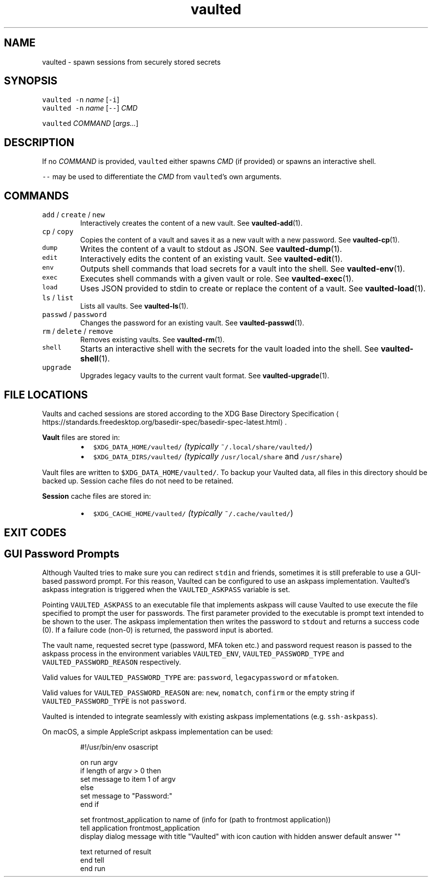 .TH vaulted 1
.SH NAME
.PP
vaulted \- spawn sessions from securely stored secrets
.SH SYNOPSIS
.PP
\fB\fCvaulted\fR \fB\fC\-n\fR \fIname\fP [\fB\fC\-i\fR]
.br
\fB\fCvaulted\fR \fB\fC\-n\fR \fIname\fP [\fB\fC\-\-\fR] \fICMD\fP
.PP
\fB\fCvaulted\fR \fICOMMAND\fP [\fIargs...\fP]
.SH DESCRIPTION
.PP
If no \fICOMMAND\fP is provided, \fB\fCvaulted\fR either spawns \fICMD\fP (if provided) or
spawns an interactive shell.
.PP
\fB\fC\-\-\fR may be used to differentiate the \fICMD\fP from \fB\fCvaulted\fR\&'s own arguments.
.SH COMMANDS
.TP
\fB\fCadd\fR / \fB\fCcreate\fR / \fB\fCnew\fR
Interactively creates the content of a new vault. See 
.BR vaulted-add (1).
.TP
\fB\fCcp\fR / \fB\fCcopy\fR
Copies the content of a vault and saves it as a new vault with a new password. See 
.BR vaulted-cp (1).
.TP
\fB\fCdump\fR
Writes the content of a vault to stdout as JSON. See 
.BR vaulted-dump (1).
.TP
\fB\fCedit\fR
Interactively edits the content of an existing vault. See 
.BR vaulted-edit (1).
.TP
\fB\fCenv\fR
Outputs shell commands that load secrets for a vault into the shell. See 
.BR vaulted-env (1).
.TP
\fB\fCexec\fR
Executes shell commands with a given vault or role. See 
.BR vaulted-exec (1).
.TP
\fB\fCload\fR
Uses JSON provided to stdin to create or replace the content of a vault. See 
.BR vaulted-load (1).
.TP
\fB\fCls\fR / \fB\fClist\fR
Lists all vaults. See 
.BR vaulted-ls (1).
.TP
\fB\fCpasswd\fR / \fB\fCpassword\fR
Changes the password for an existing vault. See 
.BR vaulted-passwd (1).
.TP
\fB\fCrm\fR / \fB\fCdelete\fR / \fB\fCremove\fR
Removes existing vaults. See 
.BR vaulted-rm (1).
.TP
\fB\fCshell\fR
Starts an interactive shell with the secrets for the vault loaded into the shell. See 
.BR vaulted-shell (1).
.TP
\fB\fCupgrade\fR
Upgrades legacy vaults to the current vault format. See 
.BR vaulted-upgrade (1).
.SH FILE LOCATIONS
.PP
Vaults and cached sessions are stored according to the XDG Base Directory Specification \[la]https://standards.freedesktop.org/basedir-spec/basedir-spec-latest.html\[ra]\&.
.PP
\fBVault\fP files are stored in:
.RS
.IP \(bu 2
\fB\fC$XDG_DATA_HOME/vaulted/\fR \fI(typically \fB\fC~/.local/share/vaulted/\fR)\fP
.IP \(bu 2
\fB\fC$XDG_DATA_DIRS/vaulted/\fR \fI(typically \fB\fC/usr/local/share\fR and \fB\fC/usr/share\fR)\fP
.RE
.PP
Vault files are written to \fB\fC$XDG_DATA_HOME/vaulted/\fR\&. To backup your Vaulted data, all files in
this directory should be backed up. Session cache files do not need to be retained.
.PP
\fBSession\fP cache files are stored in:
.RS
.IP \(bu 2
\fB\fC$XDG_CACHE_HOME/vaulted/\fR \fI(typically \fB\fC~/.cache/vaulted/\fR)\fP
.RE
.SH EXIT CODES
.TS
allbox;
cb cb
c l
c l
c l
c l
c l
.
Exit code	Meaning
0	Success.
64	Invalid CLI usage (see message for more details).
65	There was an unrecoverable problem with the vault file.
69	A required service is presently unavailable (e.g. askpass).
79	Invalid password supplied.
.TE
.SH GUI Password Prompts
.PP
Although Vaulted tries to make sure you can redirect \fB\fCstdin\fR and friends,
sometimes it is still preferable to use a GUI\-based password prompt. For this
reason, Vaulted can be configured to use an askpass implementation. Vaulted's
askpass integration is triggered when the \fB\fCVAULTED_ASKPASS\fR variable is set.
.PP
Pointing \fB\fCVAULTED_ASKPASS\fR to an executable file that implements askpass will
cause Vaulted to use execute the file specified to prompt the user for
passwords. The first parameter provided to the executable is prompt text
intended to be shown to the user. The askpass implementation then writes the
password to \fB\fCstdout\fR and returns a success code (0). If a failure code (non\-0)
is returned, the password input is aborted.
.PP
The vault name, requested secret type (password, MFA token etc.) and password
request reason is passed to the askpass process in the environment variables
\fB\fCVAULTED_ENV\fR, \fB\fCVAULTED_PASSWORD_TYPE\fR and \fB\fCVAULTED_PASSWORD_REASON\fR
respectively.
.PP
Valid values for \fB\fCVAULTED_PASSWORD_TYPE\fR are: \fB\fCpassword\fR, \fB\fClegacypassword\fR or
\fB\fCmfatoken\fR\&.
.PP
Valid values for \fB\fCVAULTED_PASSWORD_REASON\fR are: \fB\fCnew\fR, \fB\fCnomatch\fR, \fB\fCconfirm\fR or
the empty string if \fB\fCVAULTED_PASSWORD_TYPE\fR is not \fB\fCpassword\fR\&.
.PP
Vaulted is intended to integrate seamlessly with existing askpass
implementations (e.g. \fB\fCssh\-askpass\fR).
.PP
On macOS, a simple AppleScript askpass implementation can be used:
.PP
.RS
.nf
#!/usr/bin/env osascript

on run argv
    if length of argv > 0 then
        set message to item 1 of argv
    else
        set message to "Password:"
    end if

    set frontmost_application to name of (info for (path to frontmost application))
    tell application frontmost_application
        display dialog message with title "Vaulted" with icon caution with hidden answer default answer ""

        text returned of result
    end tell
end run
.fi
.RE
